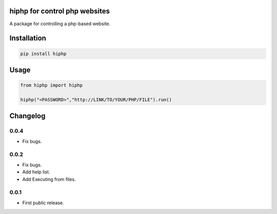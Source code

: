 .. image:: https://travis-ci.com/byRo0t96/hiphp.svg?branch=main

hiphp for control php websites
==========================
A package for controlling a php-based website.





Installation
============

.. code::

    pip install hiphp

Usage
=====
.. code:: python

    from hiphp import hiphp

    hiphp("<PASSWORD>","http://LINK/TO/YOUR/PHP/FILE").run()

.. begin changelog

Changelog
=========

0.0.4
-----
- Fix bugs.

0.0.2
-----
- Fix bugs.
- Add help list.
- Add Executing from files.

0.0.1
-----
- First public release.

.. end changelog
